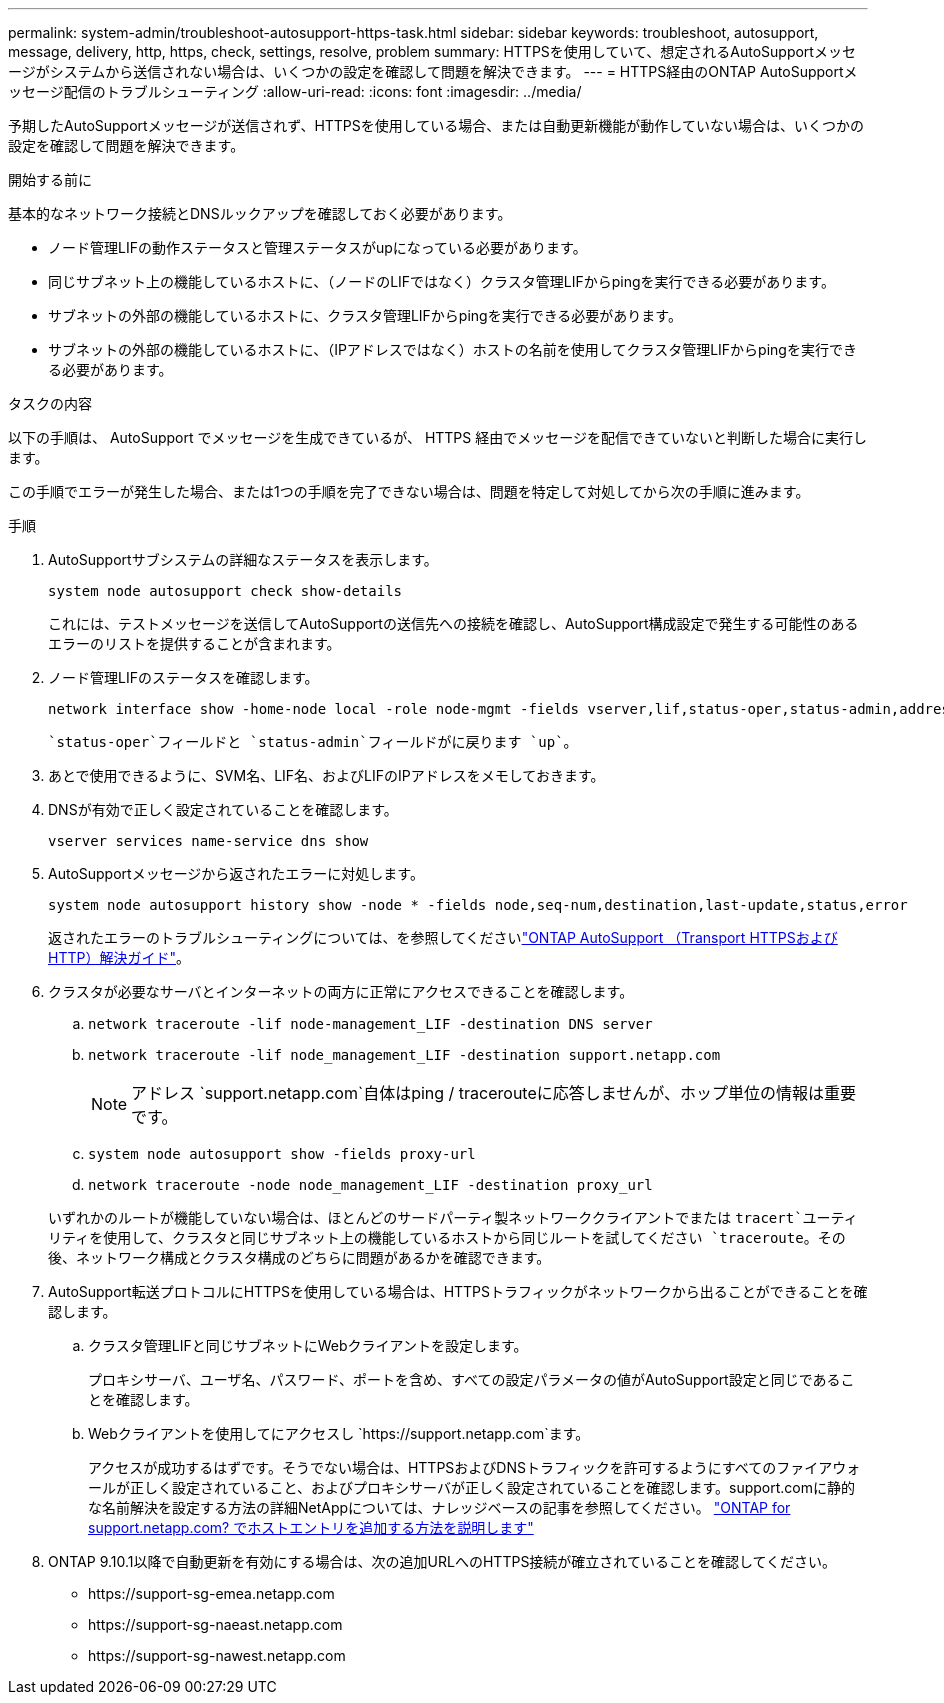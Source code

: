 ---
permalink: system-admin/troubleshoot-autosupport-https-task.html 
sidebar: sidebar 
keywords: troubleshoot, autosupport, message, delivery, http, https, check, settings, resolve, problem 
summary: HTTPSを使用していて、想定されるAutoSupportメッセージがシステムから送信されない場合は、いくつかの設定を確認して問題を解決できます。 
---
= HTTPS経由のONTAP AutoSupportメッセージ配信のトラブルシューティング
:allow-uri-read: 
:icons: font
:imagesdir: ../media/


[role="lead"]
予期したAutoSupportメッセージが送信されず、HTTPSを使用している場合、または自動更新機能が動作していない場合は、いくつかの設定を確認して問題を解決できます。

.開始する前に
基本的なネットワーク接続とDNSルックアップを確認しておく必要があります。

* ノード管理LIFの動作ステータスと管理ステータスがupになっている必要があります。
* 同じサブネット上の機能しているホストに、（ノードのLIFではなく）クラスタ管理LIFからpingを実行できる必要があります。
* サブネットの外部の機能しているホストに、クラスタ管理LIFからpingを実行できる必要があります。
* サブネットの外部の機能しているホストに、（IPアドレスではなく）ホストの名前を使用してクラスタ管理LIFからpingを実行できる必要があります。


.タスクの内容
以下の手順は、 AutoSupport でメッセージを生成できているが、 HTTPS 経由でメッセージを配信できていないと判断した場合に実行します。

この手順でエラーが発生した場合、または1つの手順を完了できない場合は、問題を特定して対処してから次の手順に進みます。

.手順
. AutoSupportサブシステムの詳細なステータスを表示します。
+
`system node autosupport check show-details`

+
これには、テストメッセージを送信してAutoSupportの送信先への接続を確認し、AutoSupport構成設定で発生する可能性のあるエラーのリストを提供することが含まれます。

. ノード管理LIFのステータスを確認します。
+
[source, cli]
----
network interface show -home-node local -role node-mgmt -fields vserver,lif,status-oper,status-admin,address,role
----
+
 `status-oper`フィールドと `status-admin`フィールドがに戻ります `up`。

. あとで使用できるように、SVM名、LIF名、およびLIFのIPアドレスをメモしておきます。
. DNSが有効で正しく設定されていることを確認します。
+
[source, cli]
----
vserver services name-service dns show
----
. AutoSupportメッセージから返されたエラーに対処します。
+
[source, cli]
----
system node autosupport history show -node * -fields node,seq-num,destination,last-update,status,error
----
+
返されたエラーのトラブルシューティングについては、を参照してくださいlink:https://kb.netapp.com/Advice_and_Troubleshooting/Data_Storage_Software/ONTAP_OS/ONTAP_AutoSupport_(Transport_HTTPS_and_HTTP)_Resolution_Guide["ONTAP AutoSupport （Transport HTTPSおよびHTTP）解決ガイド"^]。

. クラスタが必要なサーバとインターネットの両方に正常にアクセスできることを確認します。
+
.. `network traceroute -lif node-management_LIF -destination DNS server`
.. `network traceroute -lif node_management_LIF -destination support.netapp.com`
+
[NOTE]
====
アドレス `support.netapp.com`自体はping / tracerouteに応答しませんが、ホップ単位の情報は重要です。

====
.. `system node autosupport show -fields proxy-url`
.. `network traceroute -node node_management_LIF -destination proxy_url`


+
いずれかのルートが機能していない場合は、ほとんどのサードパーティ製ネットワーククライアントでまたは `tracert`ユーティリティを使用して、クラスタと同じサブネット上の機能しているホストから同じルートを試してください `traceroute`。その後、ネットワーク構成とクラスタ構成のどちらに問題があるかを確認できます。

. AutoSupport転送プロトコルにHTTPSを使用している場合は、HTTPSトラフィックがネットワークから出ることができることを確認します。
+
.. クラスタ管理LIFと同じサブネットにWebクライアントを設定します。
+
プロキシサーバ、ユーザ名、パスワード、ポートを含め、すべての設定パラメータの値がAutoSupport設定と同じであることを確認します。

.. Webクライアントを使用してにアクセスし `+https://support.netapp.com+`ます。
+
アクセスが成功するはずです。そうでない場合は、HTTPSおよびDNSトラフィックを許可するようにすべてのファイアウォールが正しく設定されていること、およびプロキシサーバが正しく設定されていることを確認します。support.comに静的な名前解決を設定する方法の詳細NetAppについては、ナレッジベースの記事を参照してください。 https://kb.netapp.com/Advice_and_Troubleshooting/Data_Storage_Software/ONTAP_OS/How_would_a_HOST_entry_be_added_in_ONTAP_for_support.netapp.com%3F["ONTAP for support.netapp.com? でホストエントリを追加する方法を説明します"^]



. ONTAP 9.10.1以降で自動更新を有効にする場合は、次の追加URLへのHTTPS接続が確立されていることを確認してください。
+
** \https://support-sg-emea.netapp.com
** \https://support-sg-naeast.netapp.com
** \https://support-sg-nawest.netapp.com



